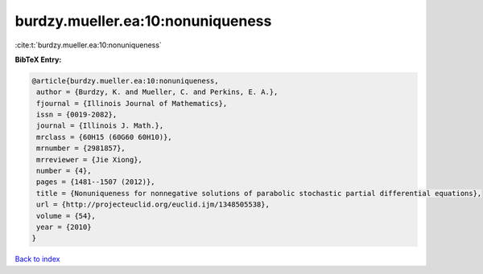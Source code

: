 burdzy.mueller.ea:10:nonuniqueness
==================================

:cite:t:`burdzy.mueller.ea:10:nonuniqueness`

**BibTeX Entry:**

.. code-block:: bibtex

   @article{burdzy.mueller.ea:10:nonuniqueness,
    author = {Burdzy, K. and Mueller, C. and Perkins, E. A.},
    fjournal = {Illinois Journal of Mathematics},
    issn = {0019-2082},
    journal = {Illinois J. Math.},
    mrclass = {60H15 (60G60 60H10)},
    mrnumber = {2981857},
    mrreviewer = {Jie Xiong},
    number = {4},
    pages = {1481--1507 (2012)},
    title = {Nonuniqueness for nonnegative solutions of parabolic stochastic partial differential equations},
    url = {http://projecteuclid.org/euclid.ijm/1348505538},
    volume = {54},
    year = {2010}
   }

`Back to index <../By-Cite-Keys.rst>`_
